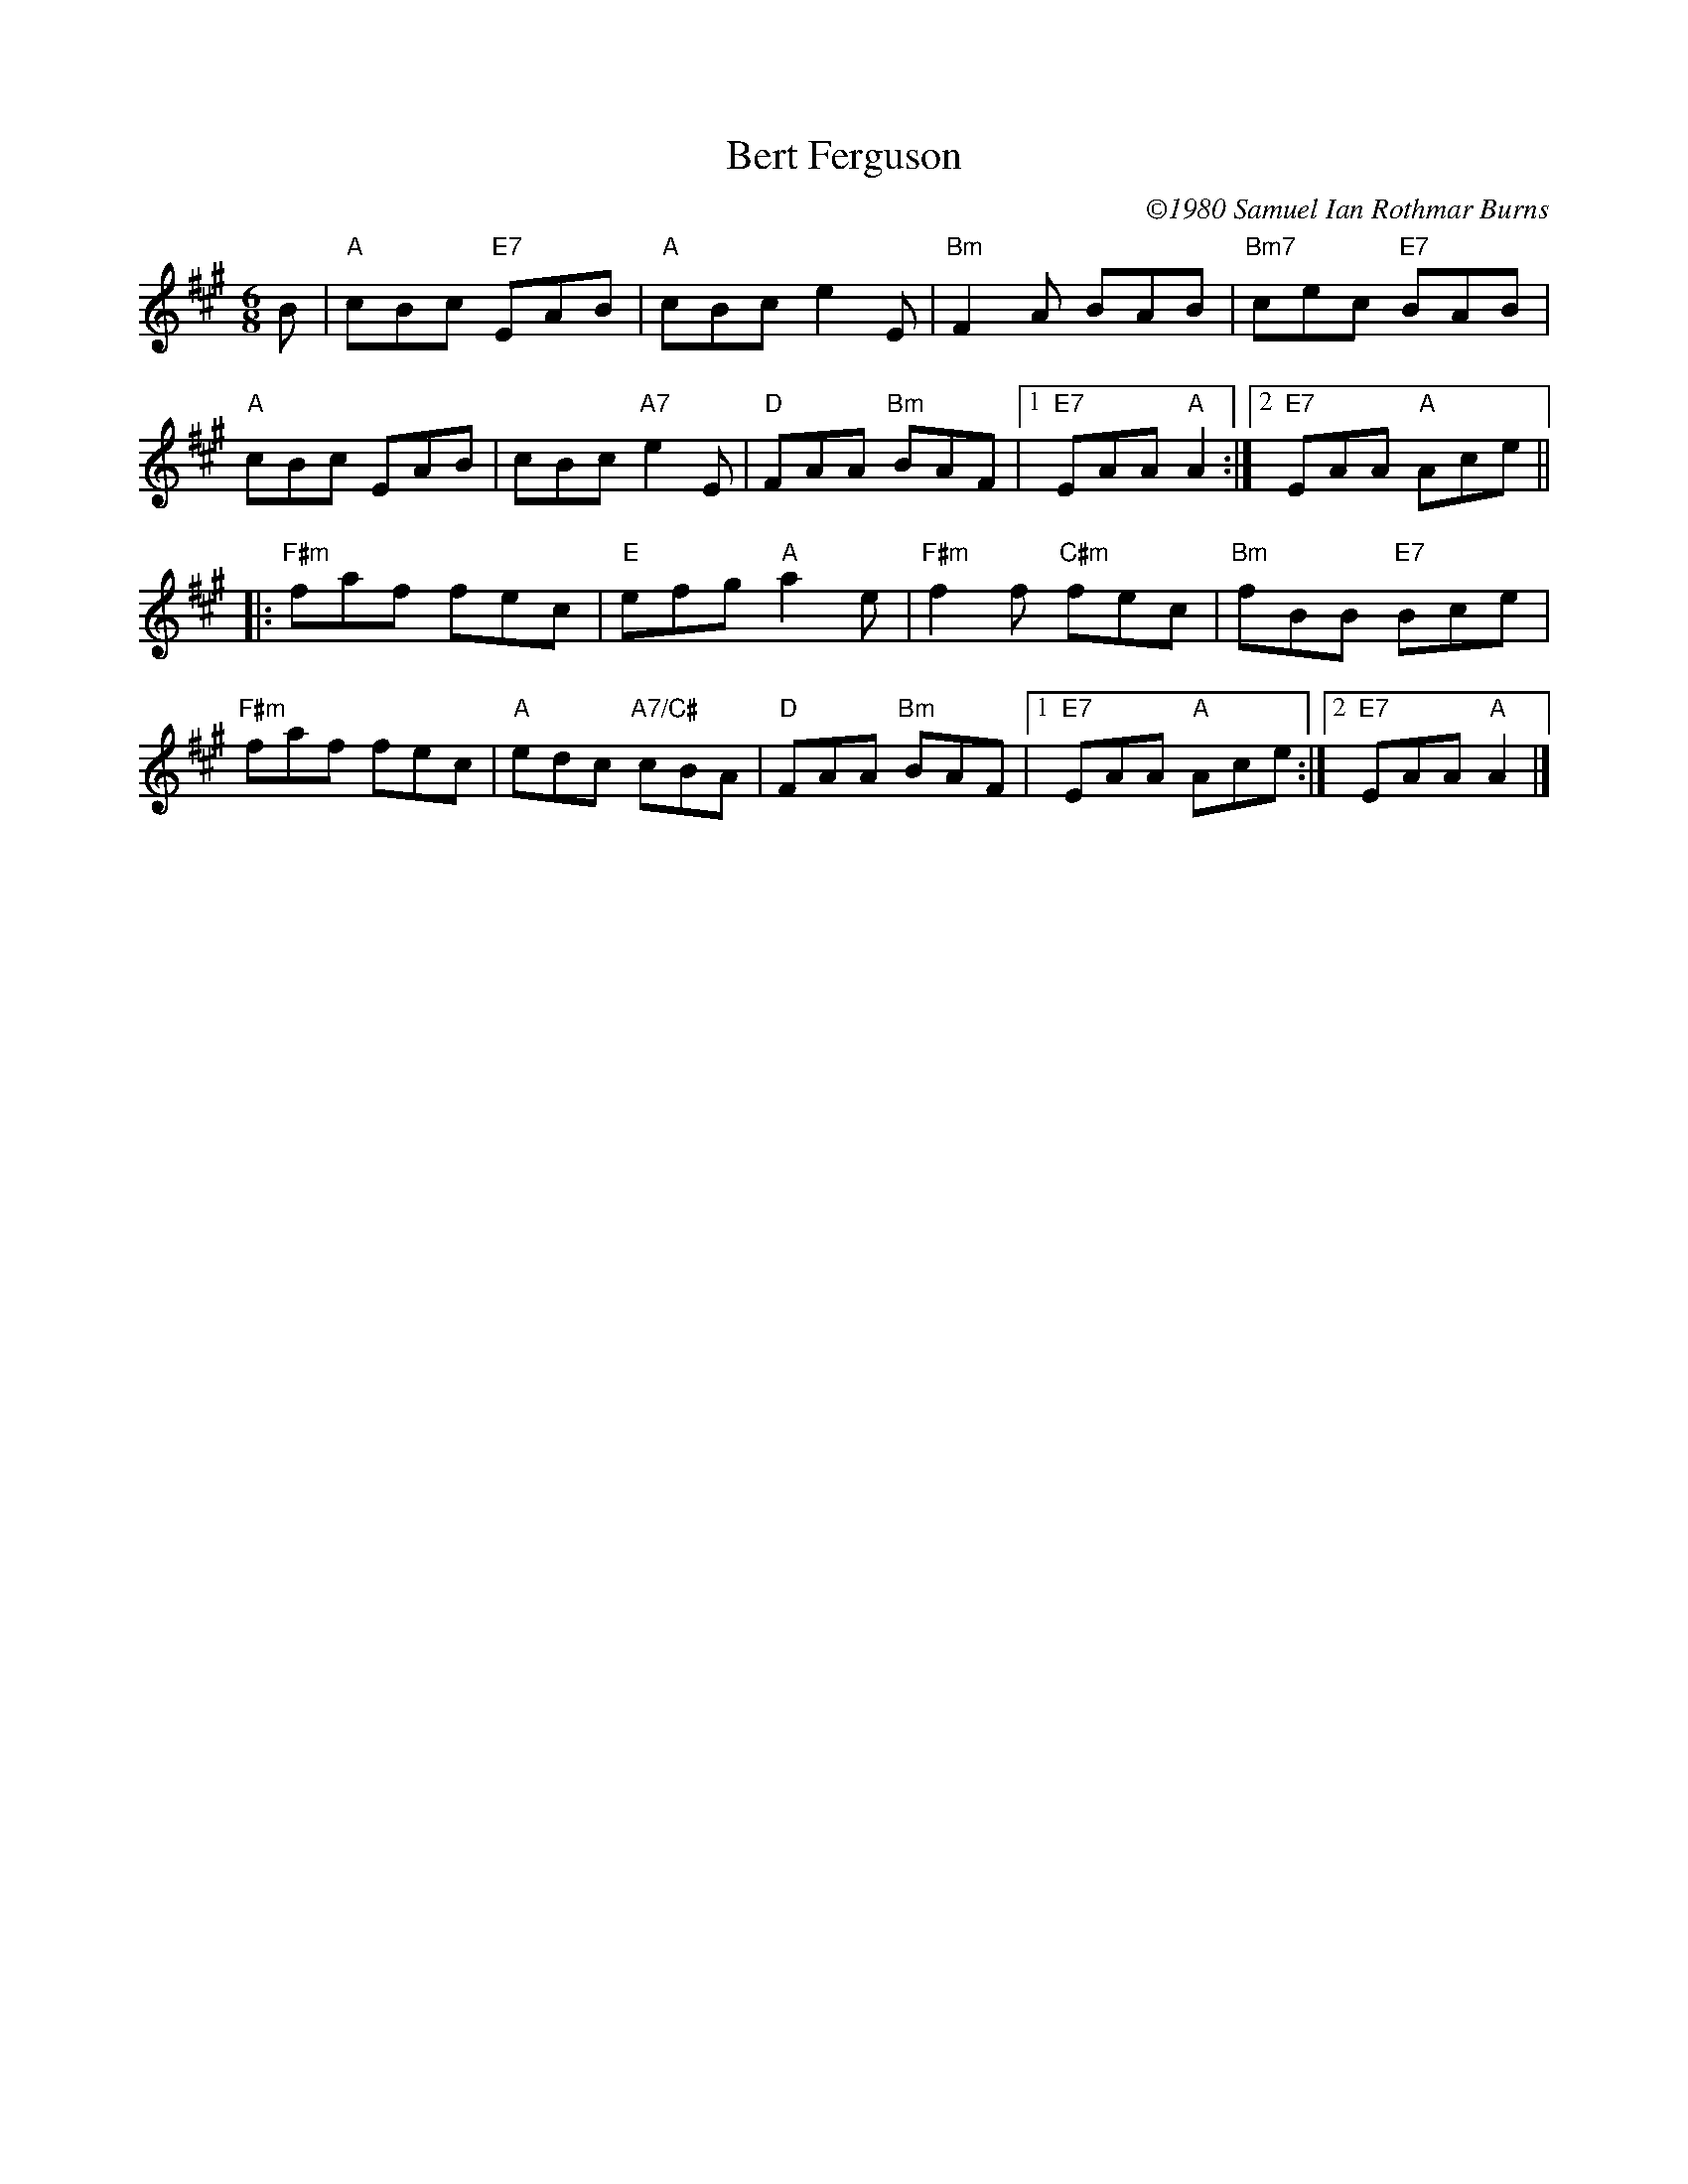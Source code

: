 X:1
T:Bert Ferguson
C: \2511980 Samuel Ian Rothmar Burns
R: jig
M: 6/8
K: A
B|"A"cBc "E7"EAB|"A"cBc e2E|"Bm"F2A BAB|"Bm7"cec "E7"BAB|
 "A"cBc EAB|cBc "A7"e2E|"D"FAA "Bm"BAF|1"E7"EAA "A"A2:|2"E7"EAA "A"Ace||
|:"F#m"faf fec|"E"efg "A"a2e|"F#m"f2f "C#m"fec|"Bm"fBB "E7"Bce|
 "F#m"faf fec|"A"edc "A7/C#"cBA|"D"FAA "Bm"BAF|1"E7"EAA "A"Ace:|2"E7"EAA "A"A2|]
